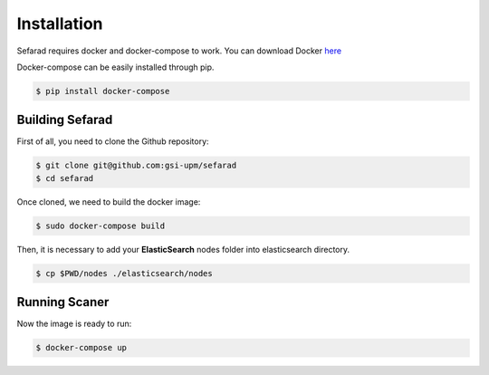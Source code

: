 Installation
------------
Sefarad requires docker and docker-compose to work. You can download Docker `here <https://docs.docker.com/engine/installation/>`_

Docker-compose can be easily installed through pip.

.. code:: bash

   $ pip install docker-compose

Building Sefarad
***************
   
First of all, you need to clone the Github repository:
 
.. code:: bash

   $ git clone git@github.com:gsi-upm/sefarad
   $ cd sefarad

Once cloned, we need to build the docker image:

.. code:: bash

    $ sudo docker-compose build

Then, it is necessary to add your **ElasticSearch** nodes folder into elasticsearch directory.

.. code:: bash

    $ cp $PWD/nodes ./elasticsearch/nodes

Running Scaner
**************

Now the image is ready to run:

.. code:: bash

    $ docker-compose up  
